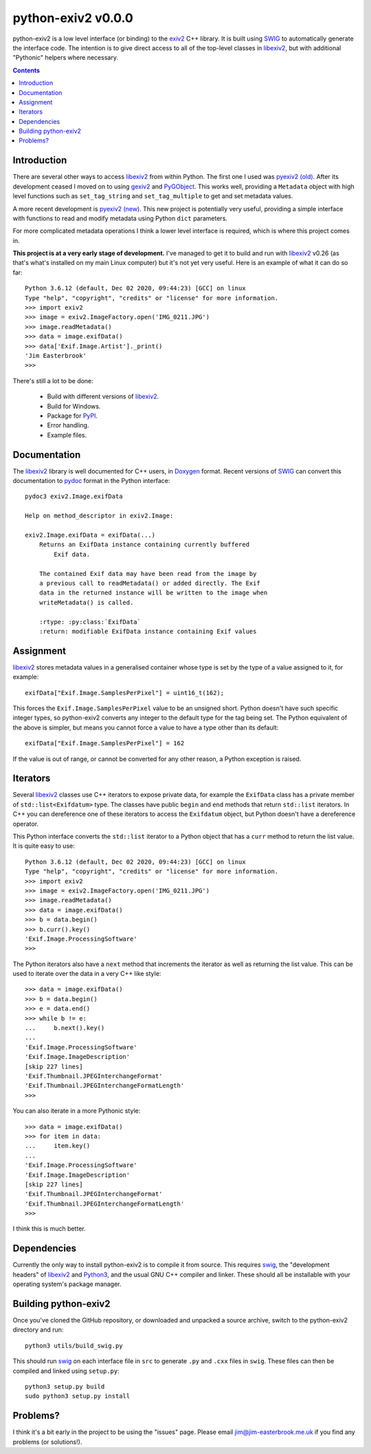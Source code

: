 python-exiv2 v\ 0.0.0
=====================

python-exiv2 is a low level interface (or binding) to the exiv2_ C++ library.
It is built using SWIG_ to automatically generate the interface code.
The intention is to give direct access to all of the top-level classes in libexiv2_, but with additional "Pythonic" helpers where necessary.

.. contents::
    :backlinks: top

Introduction
------------

There are several other ways to access libexiv2_ from within Python.
The first one I used was `pyexiv2 (old)`_.
After its development ceased I moved on to using gexiv2_ and PyGObject_.
This works well, providing a ``Metadata`` object with high level functions such as ``set_tag_string`` and ``set_tag_multiple`` to get and set metadata values.

A more recent development is `pyexiv2 (new)`_.
This new project is potentially very useful, providing a simple interface with functions to read and modify metadata using Python ``dict`` parameters.

For more complicated metadata operations I think a lower level interface is required, which is where this project comes in.

**This project is at a very early stage of development.**
I've managed to get it to build and run with libexiv2_ v0.26 (as that's what's installed on my main Linux computer) but it's not yet very useful.
Here is an example of what it can do so far::

    Python 3.6.12 (default, Dec 02 2020, 09:44:23) [GCC] on linux
    Type "help", "copyright", "credits" or "license" for more information.
    >>> import exiv2
    >>> image = exiv2.ImageFactory.open('IMG_0211.JPG')
    >>> image.readMetadata()
    >>> data = image.exifData()
    >>> data['Exif.Image.Artist']._print()
    'Jim Easterbrook'
    >>>

There's still a lot to be done:

    * Build with different versions of libexiv2_.
    * Build for Windows.
    * Package for PyPI_.
    * Error handling.
    * Example files.

Documentation
-------------

The libexiv2_ library is well documented for C++ users, in Doxygen_ format.
Recent versions of SWIG_ can convert this documentation to pydoc_ format in the Python interface::

    pydoc3 exiv2.Image.exifData

    Help on method_descriptor in exiv2.Image:

    exiv2.Image.exifData = exifData(...)
        Returns an ExifData instance containing currently buffered
            Exif data.

        The contained Exif data may have been read from the image by
        a previous call to readMetadata() or added directly. The Exif
        data in the returned instance will be written to the image when
        writeMetadata() is called.

        :rtype: :py:class:`ExifData`
        :return: modifiable ExifData instance containing Exif values

Assignment
----------

libexiv2_ stores metadata values in a generalised container whose type is set by the type of a value assigned to it, for example::

    exifData["Exif.Image.SamplesPerPixel"] = uint16_t(162);

This forces the ``Exif.Image.SamplesPerPixel`` value to be an unsigned short.
Python doesn't have such specific integer types, so python-exiv2 converts any integer to the default type for the tag being set.
The Python equivalent of the above is simpler, but means you cannot force a value to have a type other than its default::

    exifData["Exif.Image.SamplesPerPixel"] = 162

If the value is out of range, or cannot be converted for any other reason, a Python exception is raised.

Iterators
---------

Several libexiv2_ classes use C++ iterators to expose private data, for example the ``ExifData`` class has a private member of ``std::list<Exifdatum>`` type.
The classes have public ``begin`` and ``end`` methods that return ``std::list`` iterators.
In C++ you can dereference one of these iterators to access the ``Exifdatum`` object, but Python doesn't have a dereference operator.

This Python interface converts the ``std::list`` iterator to a Python object that has a ``curr`` method to return the list value.
It is quite easy to use::

    Python 3.6.12 (default, Dec 02 2020, 09:44:23) [GCC] on linux
    Type "help", "copyright", "credits" or "license" for more information.
    >>> import exiv2
    >>> image = exiv2.ImageFactory.open('IMG_0211.JPG')
    >>> image.readMetadata()
    >>> data = image.exifData()
    >>> b = data.begin()
    >>> b.curr().key()
    'Exif.Image.ProcessingSoftware'
    >>>

The Python iterators also have a ``next`` method that increments the iterator as well as returning the list value.
This can be used to iterate over the data in a very C++ like style::

    >>> data = image.exifData()
    >>> b = data.begin()
    >>> e = data.end()
    >>> while b != e:
    ...     b.next().key()
    ...
    'Exif.Image.ProcessingSoftware'
    'Exif.Image.ImageDescription'
    [skip 227 lines]
    'Exif.Thumbnail.JPEGInterchangeFormat'
    'Exif.Thumbnail.JPEGInterchangeFormatLength'
    >>>

You can also iterate in a more Pythonic style::

    >>> data = image.exifData()
    >>> for item in data:
    ...     item.key()
    ...
    'Exif.Image.ProcessingSoftware'
    'Exif.Image.ImageDescription'
    [skip 227 lines]
    'Exif.Thumbnail.JPEGInterchangeFormat'
    'Exif.Thumbnail.JPEGInterchangeFormatLength'
    >>>

I think this is much better.

Dependencies
------------

Currently the only way to install python-exiv2 is to compile it from source.
This requires swig_, the "development headers" of libexiv2_ and Python3_, and the usual GNU C++ compiler and linker.
These should all be installable with your operating system's package manager.

Building python-exiv2
---------------------

Once you've cloned the GitHub repository, or downloaded and unpacked a source archive, switch to the python-exiv2 directory and run::

    python3 utils/build_swig.py

This should run swig_ on each interface file in ``src`` to generate ``.py`` and ``.cxx`` files in ``swig``.
These files can then be compiled and linked using ``setup.py``::

    python3 setup.py build
    sudo python3 setup.py install

Problems?
---------

I think it's a bit early in the project to be using the "issues" page.
Please email jim@jim-easterbrook.me.uk if you find any problems (or solutions!).

.. _Doxygen:           https://www.doxygen.nl/
.. _exiv2:             https://www.exiv2.org/getting-started.html
.. _gexiv2:            https://wiki.gnome.org/Projects/gexiv2
.. _libexiv2:          https://www.exiv2.org/doc/index.html
.. _pyexiv2 (new):     https://github.com/LeoHsiao1/pyexiv2
.. _pyexiv2 (old):     https://launchpad.net/pyexiv2
.. _PyGObject:         https://pygobject.readthedocs.io/en/latest/
.. _PyPI:              https://pypi.org/
.. _SWIG:              http://swig.org/
.. _pydoc:             https://docs.python.org/3/library/pydoc.html
.. _Python3:           https://www.python.org/
